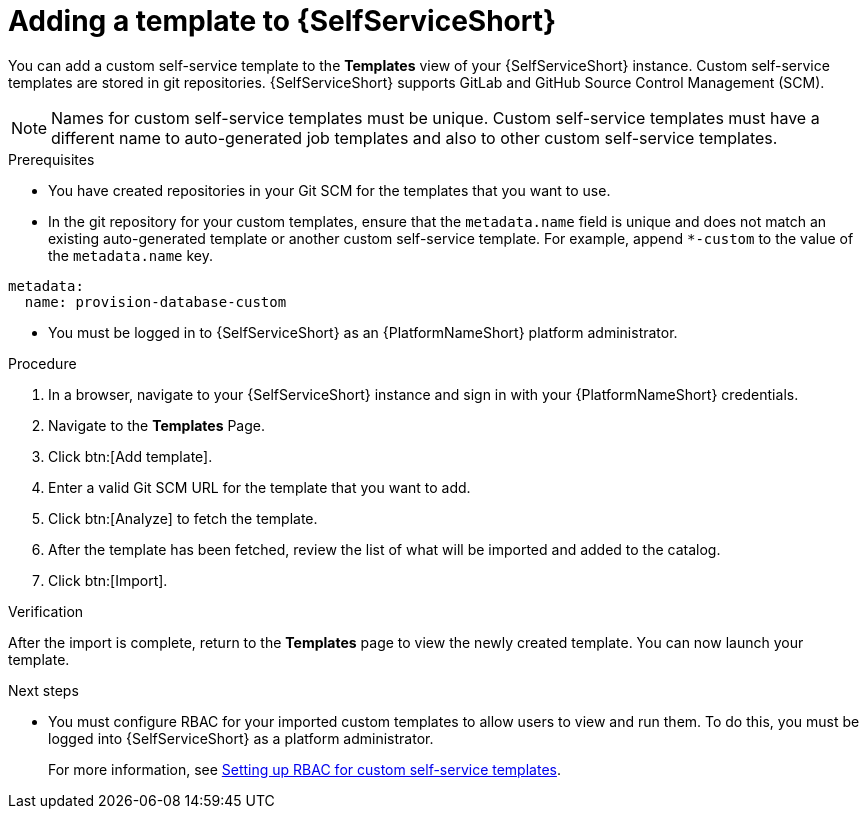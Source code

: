:_newdoc-version: 2.18.3
:_template-generated: 2025-05-05
:_mod-docs-content-type: PROCEDURE

[id="self-service-add-template_{context}"]
= Adding a template to {SelfServiceShort}

[role="_abstract"]
You can add a custom self-service template to the *Templates* view of your {SelfServiceShort} instance.
Custom self-service templates are stored in git repositories.
{SelfServiceShort} supports GitLab and GitHub Source Control Management (SCM).

[NOTE]
====
Names for custom self-service templates must be unique. 
Custom self-service templates must have a different name to auto-generated job templates and also to other custom self-service templates.
====


.Prerequisites

* You have created repositories in your Git SCM for the templates that you want to use.
* In the git repository for your custom templates, ensure that the `metadata.name` field is unique and does not match an existing auto-generated template or another custom self-service template.
For example, append `*-custom` to the value of the `metadata.name` key.
----
metadata:
  name: provision-database-custom
----
* You must be logged in to {SelfServiceShort} as an {PlatformNameShort} platform administrator.

.Procedure
. In a browser, navigate to your {SelfServiceShort} instance and sign in with your {PlatformNameShort} credentials.
. Navigate to the *Templates* Page.
. Click btn:[Add template].
. Enter a valid Git SCM URL for the template that you want to add.
. Click btn:[Analyze] to fetch the template.
. After the template has been fetched, review the list of what will be imported and added to the catalog.
. Click btn:[Import].

.Verification
After the import is complete, return to the *Templates* page to view the newly created template.
You can now launch your template.
// A populated *Templates* page resembles the following:

[role="_additional-resources"]
.Next steps
* You must configure RBAC for your imported custom templates to allow users to view and run them.
To do this, you must be logged into {SelfServiceShort} as a platform administrator.
+
For more information, see link:https://docs.redhat.com/en/documentation/red_hat_ansible_automation_platform/2.6/html-single/using_self-service_automation_portal/index#self-service-set-up-rbac_self-service-rbac[Setting up RBAC for custom self-service templates].
